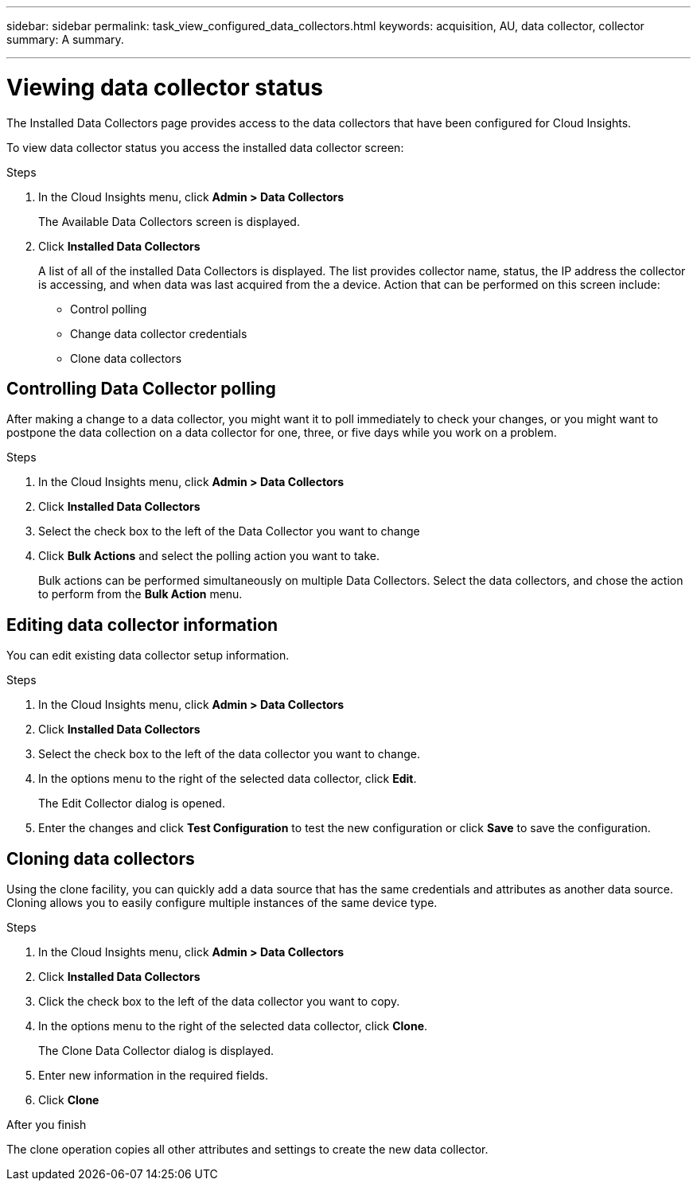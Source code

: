 ---
sidebar: sidebar
permalink: task_view_configured_data_collectors.html
keywords: acquisition, AU, data collector, collector
summary: A summary.

---

= Viewing data collector status

[.lead]

The Installed Data Collectors page provides access to the data collectors that have been configured for Cloud Insights. 

To view data collector status you access the installed data collector screen:

.Steps

. In the Cloud Insights menu, click *Admin > Data Collectors*
+
The Available Data Collectors screen is displayed. 
. Click *Installed Data Collectors* 
+
A list of all of the installed Data Collectors is displayed. The list provides collector 
name, status, the IP address the collector is accessing, and when data was last acquired 
from the a device. Action that can be performed on this screen include:

* Control polling
* Change data collector credentials  
* Clone data collectors

== Controlling Data Collector polling

After making a change to a data collector, you might want it to poll immediately to check 
your changes, or you might want to postpone the data collection on a data collector for one, 
three, or five days while you work on a problem.

.Steps

. In the Cloud Insights menu, click *Admin > Data Collectors*
. Click *Installed Data Collectors*
. Select the check box to the left of the Data Collector you want to change 
. Click *Bulk Actions* and select the polling action you want to take. 
+
Bulk actions can be performed simultaneously on multiple Data Collectors. Select the data 
collectors, and chose the action to perform from the *Bulk Action* menu. 

== Editing data collector information 

You can edit existing data collector setup information. 

.Steps

. In the Cloud Insights menu, click *Admin > Data Collectors*
. Click *Installed Data Collectors*
. Select the check box to the left of the data collector you want to change.
. In the options menu to the right of the selected data collector, click *Edit*. 
+
The Edit Collector dialog is opened.

. Enter the changes and click *Test Configuration* to test the new configuration or click *Save* to save the configuration. 

== Cloning data collectors

Using the clone facility, you can quickly add a data source that has the same credentials 
and attributes as another data source. Cloning allows you to easily configure multiple 
instances of the same device type.

.Steps

. In the Cloud Insights menu, click *Admin > Data Collectors*
. Click *Installed Data Collectors*
. Click the check box to the left of the data collector you want to copy. 
. In the options menu to the right of the selected data collector, click *Clone*. 
+
The Clone Data Collector dialog is displayed.
. Enter new information in the required fields. 
. Click *Clone* 

.After you finish 

The clone operation copies all other attributes and settings to create the new data collector. 